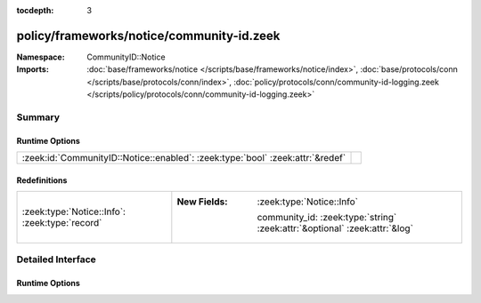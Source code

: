 :tocdepth: 3

policy/frameworks/notice/community-id.zeek
==========================================
.. zeek:namespace:: CommunityID::Notice


:Namespace: CommunityID::Notice
:Imports: :doc:`base/frameworks/notice </scripts/base/frameworks/notice/index>`, :doc:`base/protocols/conn </scripts/base/protocols/conn/index>`, :doc:`policy/protocols/conn/community-id-logging.zeek </scripts/policy/protocols/conn/community-id-logging.zeek>`

Summary
~~~~~~~
Runtime Options
###############
============================================================================== =
:zeek:id:`CommunityID::Notice::enabled`: :zeek:type:`bool` :zeek:attr:`&redef` 
============================================================================== =

Redefinitions
#############
============================================== ============================================================================
:zeek:type:`Notice::Info`: :zeek:type:`record` 
                                               
                                               :New Fields: :zeek:type:`Notice::Info`
                                               
                                                 community_id: :zeek:type:`string` :zeek:attr:`&optional` :zeek:attr:`&log`
============================================== ============================================================================


Detailed Interface
~~~~~~~~~~~~~~~~~~
Runtime Options
###############
.. zeek:id:: CommunityID::Notice::enabled
   :source-code: policy/frameworks/notice/community-id.zeek 14 14

   :Type: :zeek:type:`bool`
   :Attributes: :zeek:attr:`&redef`
   :Default: ``T``




